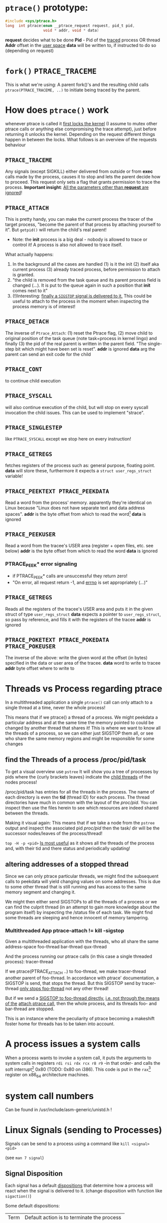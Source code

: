 # sources             http://tldp.org/LDP/LGNET/81/sandeep.html
#                     http://www.linuxjournal.com/article/6210
#                     http://www.hep.wisc.edu/~pinghc/Process_Memory.htm
#                     cffi manual
#                     https://software.intel.com/en-us/articles/introduction-to-x64-assembly
#                     https://en.wikipedia.org/wiki/X86_assembly_language#Syntax
#                     http://duartes.org/gustavo/blog/post/anatomy-of-a-program-in-memory/
#                     ptrace man page entry (Linux Programmer's manual) 
#                     http://ref.x86asm.net/coder64.html
#                     Intel's instruciton set manual, December 2017 ("Intel® 64 and IA-32 Architectures
#                     Software Developer’s Manual Volume 2 (2A, 2B, 2C & 2D): Instruction
#                     Set Reference, A-Z")



* =ptrace()= prototype:
  #+BEGIN_SRC c
    #include <sys/ptrace.h>
    long  int ptrace(enum __ptrace_request request, pid_t pid,
                     void * addr, void * data)
  #+END_SRC

  *request* decides what to be done
  *Pid* - Pid of the _traced_ process OR thread
  *Addr* offset in the _user space_
  *data* will be written to, if instructed to do so (depending on request)

* =fork()= =PTRACE_TRACEME=
  This is what we're using: A parent fork()'s and the resulting child calls
  =ptrace(PTRACE_TRACEME, ..)= to initiate being traced by the parent.

* How does =ptrace()= work
  whenever ptrace is called it _first locks the kernel_ (I assume to mutex other ptrace
  calls or anything else compromising the trace attempt), just before returning it unlocks
  the kernel. Depending on the request different things happen in between the locks. What
  follows is an overview of the requests behaviour

** =PTRACE_TRACEME=
   Any signals (except SIGKILL) either delivered from outside or from *exec* calls made by
   the process, causes it to stop and lets the parent decide how to proceed.
   This request only sets a flag that grants permission to trace the process.
   *Important insight*: _All the parameters other than *request* are ignored_!

** =PTRACE_ATTACH=
   This is pretty handy, you can make the current process the tracer of the target
   process, "become the parent of that process by attaching yourself to it". But =getpid()=
   will return the child's real parent!
   - Note: the *init* process is a big deal - nobody is allowed to trace or control it!  A
     process is also not allowed to trace itself.
   What actually happens:
   1. In the background all the cases are handled (1) is it the init (2) itself aka
      current process (3) already traced process, before permission to attach is granted.
   2. "the child is removed from the task queue and its parent process field is changed
      (...). It is put to the queue again in such a position that *init* comes next to it"
   3. (!)Interesting: _finally a =SIGSTOP= signal is delivered to it._ This could be useful
      to attach to the process in the moment when inspecting the process memory is of
      interest!

** =PTRACE_DETACH=
   The inverse of =Ptrace_Attach=: (1) reset the Ptrace flag, (2) move child to original
   position of the task queue (note task=process in kernel lingo) and finally (3) the pid
   of the real parent is written in the parent field. "The single-step bit which might
   have been set is reset".
   *addr* is ignored
   *data* arg the parent can send an exit code for the child
   
** =PTRACE_CONT=
   to continue child execution

** =PTRACE_SYSCALL=
   will also continue execution of the child, but will stop on every syscall invocation the
   child issues. This can be used to implement "strace".

** =PTRACE_SINGLESTEP=
   like =PTRACE_SYSCALL= except we stop here on every instruction!
   
** =PTRACE_GETREGS=
   fetches registers of the process such as: general purpose, floating point.
   *data* will store these, furthermore it expects a =struct user_regs_struct= variable!

** =PTRACE_PEEKTEXT PTRACE_PEEKDATA=
   Read a word from the process' memory.
   apparently they're identical on Linux because "Linux does not have separate text and
   data address spaces". 
   *addr* is the byte offset from which to read the word[fn:3]
   *data* is ignored

** =PTRACE_PEEKUSER=
   Read a word from the tracee's USER area (register + open files, etc. see below)
   *addr* is the byte offset from which to read the word
   *data* is ignored

*** PTRACE_PEEK* error signaling
   - if PTRACE_PEEK* calls are unsuccessful they return zero!
   - "On error, all request return -1, and _errno_ is set appropriately (...)"

   
** =PTRACE_GETREGS=
   Reads all the registers of the tracee's USER area and puts it in the given struct of
   type =user_regs_struct=
   *data* expects a pointer to =user_regs_struct=, so pass by reference, and fills it with
          the registers of the tracee
   *addr* is ignored

** =PTRACE_POKETEXT PTRACE_POKEDATA PTRACE_POKEUSER=
   The inverse of the above: write the given word at the offset (in bytes) specified in
   the data or user area of the tracee.
   *data* word to write to tracee
   *addr* byte offset where to write to
   
   

* Threads vs Process regarding ptrace
  In a multithreaded application a single =ptrace()= call can only attach to a single
  thread at a time, never the whole process!

  This means that if we ptrace() a thread of a process. We might peekdata a particular
  address and at the same time the memory pointed to could be changed by another thread
  that shares it! This is where we want to know all the threads of a process, so we can
  either just SIGSTOP them all, or see who share the same memory regions and might
  be responsible for some changes

** find the Threads of a process /proc/pid/task
   To get a visual overview use =pstree= It will show you a tree of processes by pids
   where the {curly brackets leaves} indicate the _child threads_ of the nodes process!

   /proc/pid/task has entries for all the threads in the process. The name of each
   directory is even the *tid* (thread ID) for each process.
   The thread directories have much in common with the layout of the /proc/pid/.
   You can inspect then use the files herein to see which resources are indeed shared
   between the threads.

   Making it visual again:
   This means that if we take a node from the =pstree= output and inspect the associated
   pid /proc/pid/ then the task/ dir will be the successor nodes/leaves of the
   process/thread!

   =top -H -p <pid>=
   _Is most useful_ as it shows all the threads of the process and, with their tid and
   there status and periodically updating!
   
   
** altering addresses of a stopped thread
   Since we can only ptrace particular threads, we might find the subsequent calls to
   peekdata will yield changing values on some addresses. This is due to some other thread
   that is still running and has access to the same memory segment and changing it.

   We might then either send SIGSTOPs to all the threads of a process or we can find the
   culprit thread (in an attempt to gain more knowledge about the program itself) by
   inspecting the /status file of each task. We might find some threads are sleeping
   and hence innocent of memory tampering.

*** Multithreaded App ptrace-attach != kill -sigstop

    Given a multithreaded application with the threads, who all share the same address-space
    foo-thread
    bar-thread
    qux-thread

    And the process running our ptrace calls (in this case a single threaded process):
    tracer-thread

    If we ptrace(PTRACE_ATTACH ..) to foo-thread, we make tracer-thread another parent of
    foo-thread. In accordance with ptrace' documentation, a SIGSTOP is send, that stops
    the thread. But this SIGSTOP send by tracer-thread _only stops foo-thread_ not any
    other thread!
    
    But if we send a _SIGSTOP to foo-thread directly_, _i.e. not through the means of the_
    _attach ptrace call_, then the whole process, and its threads foo- and bar-thread are
    stopped.

    This is an instance where the peculiarity of ptrace becoming a makeshift foster home
    for threads has to be taken into account.    
   
* A process issues a system calls
  When a process wants to invoke a system call, it puts the arguments to system calls in
  registers =rdi rsi rdx rcx r8 r9= -in that order- and calls the soft interrupt[fn:1] 0x80 (TODO:
  0x80 on i386). This code is put in the =rax=[fn:2] register on x86_64 architecture machines.
* system call numbers
  Can be found in /usr/include/asm-generic/unistd.h !




* Linux Signals (sending to Processes)
  Signals can be send to a process using a command like  =kill <signal> <pid>=

  (see =man 7 signal=)

** Signal Disposition
  Each signal has a default _dispositions_ that determine how a process will react when
  the signal is delivered to it. (change disposition with function like =sigaction()=)

  Some default dispositions:

  | Term | Default action is to terminate the process    |
  | Core | terminate process and dump core               |
  | stop | stop the process                              |
  | con  | continue process _if_ it is currently stopped |

  "Disposition is a per-process attribute (...) In a multithreaded application the
  disposition of the signal is the same for all threads in the process"" 

** Process and Threads
   A signal may be generated for a process as a whole or for a specific thread. For
   example SIGSEGV (invalid memory reference) is thread specific
  
* The Process

** Memory layout (Linux)

*** Kernel Space and User Mode Space
   The following is on x86, not sure if it still applies to x86_64
  
  First every process contains
  1. the _same_ kernel space
  2. its own user mode space

  Of the roughly 4GB addressable by 32-bit x86, the 1GB can be kernel space and 3GB user
  space.
  
  Via *page tables* each address is mapped to physical memory. Since each process has to
  share its virtual address space with the same fixed kernel space, whenever a user mode
  program tries to touch it a page fault is signalled for example.

  But this also means that "kernel code is always addressable, _ready to handle interrupts_
  _or system calls at any time_". So finally to understand the fixed kernel space:
  whenever a process switch happens, only the user space is what changes!

*** Memory Segment Layout
    The User Mode Space consists of the following distinct _memory segments_, _listed_
    _in address order from highest to lowest_ (btw "growing downwards" means new elements
    append to this space at the one end with the lower address)

    Finally these can be examined by looking at /proc/<pid>/maps!

    1. Stack (grows downwards)
       Contains the pageframes of functions, their environment and whenever you call
       nested functions the stack grows adding a new frame, and the stack is destroyed
       when the function returns
       
    2. Memory Mapping Segment (grows downwards)
       This is where the mapping of shared objects, loaded dynamic libraries and the
       contents of files when needed reside. This portion is filled by using the =mmap()=
       function. Also big object runtime object (by default about 128kb) get dumped
       here. For example if you do huge =malloc()= the area might be mapped here instead.

       Btw it is also possible to create an _anonymous memory mapping_ meaning the the
       area mapped doesn't correspond to any actual file, for example when using program
       data or perhaps creating new buffer in Emacs before saving it to an actual file.

       (sbcl note: when you load libc.so to create bindings to it with cffi, you can see
       that it has been indeed mapped into the memory segment by looking up /proc/<pidof
       sbcl>/maps because it occurs right under the [stack:] portion of addresses !!!)

    3. the Heap (grows upwards to the Memory Mapping segment!)
       This is where runtime object live! Whenever you create an object with the =new=
       operator or simply to a c =malloc()=. (So this is where we will focus our ptrace
       process manipulation efforts!)
       
       If the Heap runs out of space, it can be enlarged with =brk()= _system call_ (so
       the kernel must get involved at this point. Heaps are complex to implement having
       to deliver efficiency and speed and avoid fragmentation

    4. BSS segment
       stores the contents declared _uninitialised static global variables_ (static int
       x;). These might be useful!

       (BSS stands for "Basic Service Set" if you must know!)

    5. Data segment
       stores the _initialized_ i.e. with definition of declared _static global_
       _variables_ (meaning in the source code it already is initialized: static int =
       22;). This also means it is _not anonymous_ mapping to the values in the program's
       binary image!! This is also explains why you will find entices static variables
       in the executable binary file with a hex-editor.

    6. Text segment
       stores the executable with its machine code instructions and String literals.
       Hm, writes to this area cause segmentation faults to avoid pointer bugs.
       (This might mean that Lisps image based development is a Heap/mmap() Memory Mapping magic
       show.)

    "Data Segment",
    people sometimes refer to the Heap + BSS + Data Segment as the simple "data segment"

*** Memory Segment tools
    =nm <obj-file.o>=
    will list symbols from an object files and also to which memory segment they belong!
    

*** ASLR - Address Space Layout Randomization
    The above memory segments used to start at exactly the same virtual addresses.
    This made them vulnerable to exploits. So nowadays modern operation systems employ
    ASLR, adding a random offset to these address.

    From what I could gather ASLR is only applied at process initialisation, so far, and
    doesn't apply at run-time or at process switching. There was a paper on ASLR
    Re-Randomization, but a paper is for the future..
    
    It can be easily disabled see (below) but it might be not necessary if it only
    occurs once the process is created since we always will try to ptrace it once
    its created.

*** Getting the memory segment addresses (Linux)
    So apparently /proc is the user space interface to process information,
    and should be used to read out process information. Functions like
    find_task_by_vpid() and basically all not well documentation syscalls
    are as a rule of thumb _not_ for user space.

    So we will parse /proc/<pid>/maps directly! 
    
    
** contains
   - program counter
   - all the CPU's registers
   - process stack (containing temporary data) such as:
     - routine parameters
     - return addresses
     - saved variables

** User Area + Contents
   is a region of the process' memory that contains information about:
   - open files
   - current directory
   - signal action
   - "accounting information"

   
  

* Implementation Efficiency
** Finding a byte pattern in an array fast enough
   Is basically the problem we're trying to solve. `find-match-address-partial'[fn:4] tries
   to fix this problem.

** Problem Size
   
   The real world example involves an address range of 200 Million. Just `peekdata' over
   such a range, byte-wise, takes a long time

   Ideas (from easy to hard implementation):

   1. use (ptrace ...)directly as it is an order of magnitude faster than (peekdata ..)
      faster.
      Test done: using _(ptrace ) directly is roughly _6.3 times faster_
   2. Compare with raw C ptrace scans, if just peekdata is already an overhead than
      try to readout the whole process memory range to, disc/array with "pread" or
      something like that
   3. try multithreading it (bordeaux-thread). This would be the hardest to implement
      but it would be great to finally have a real reason to use it
      
** profiling results ENDS-WITH-BYTES? vs NEO-ENDS-WITH-BYTES?
   The crucial point is to finding out `ldb' existed and `integer-length'
   Also just ldb the whole bits in one go, and not byte-wise... which was also
   off-by-one wrong.

*** Profiling data, results

    This is from using TIME and slime-profile-package slime-profile-report

    Btw if you're done profiling use slime-UNprofile-all !
   
;; profiling data:
;; *from-addr* to *to-addr* is a range of 1-Million addresses. So only about 0.5% of
;; the real world problem size we will face with this system.
;; 5.3 Seconds is too long. (* 5.3 200)
;; (time (length (find-match-address-partial #xb7 *from-addr* *to-addr*)))
;;
;;*** with integer->bit-vector

;;   seconds  |     gc     |     consed    |   calls   |  sec/call  |  name  
;; ---------------------------------------------------------------
;;      3.444 |      0.119 | 1,502,503,360 | 2,000,002 |   0.000002 | INTEGER->BIT-VECTOR
;;      0.834 |      0.034 |   648,617,776 | 1,000,001 |   0.000001 | BIT-MASK-PADDING
;;      0.363 |      0.000 |    16,675,984 | 1,000,001 |   0.000000 | PTRACE
;;      0.320 |      0.004 |    33,613,056 | 1,000,001 |   0.000000 | ENDS-WITH-BYTES?
;;      0.213 |      0.000 |    14,320,080 | 1,000,001 |   0.000000 | PEEKDATA
;;      0.044 |      0.000 |             0 | 1,000,001 |   0.000000 | PTRACE-SUCCESSFUL?
;;      0.000 |      0.000 |           848 |         1 |   0.000000 | FIND-MATCH-ADDRESS-PARTIAL
;; ---------------------------------------------------------------
;;      5.218 |      0.157 | 2,215,731,104 | 7,000,008 |            | Total
;;
;; estimated total profiling overhead: 4.82 seconds
;; overhead estimation parameters:
;;   1.2e-8s/call, 6.88e-7s total profiling, 3.22e-7s internal profiling

;; *** using `NEO-ends-with-bytes?' !!!! [WINNER]
;;   seconds  |     gc     |    consed   |   calls   |  sec/call  |  name  
;; -------------------------------------------------------------
;;      0.318 |      0.003 |  16,285,168 | 1,000,001 |   0.000000 | PEEKDATA
;;      0.289 |      0.004 |  15,955,120 | 1,000,001 |   0.000000 | PTRACE
;;      0.247 |      0.014 | 144,133,200 | 1,000,001 |   0.000000 | BITS-IN-NUMBER
;;      0.117 |      0.000 |           0 | 1,000,001 |   0.000000 | BYTES-IN-NUMBER
;;      0.007 |      0.000 |           0 | 1,000,001 |   0.000000 | PTRACE-SUCCESSFUL?
;;      0.000 |      0.000 |      32,768 |         1 |   0.000000 | FIND-MATCH-ADDRESS-PARTIAL
;;      0.000 |      0.000 |  15,168,704 | 1,000,001 |   0.000000 | NEO-ENDS-WITH-BYTES?
;; -------------------------------------------------------------
;;      0.978 |      0.021 | 191,574,960 | 6,000,007 |            | Total
;;
;; estimated total profiling overhead: 4.13 seconds
;; overhead estimation parameters:
;;   1.2e-8s/call, 6.88e-7s total profiling, 3.22e-7s internal profiling
 

;;*** with lispforum-integer->bit-vector
;;  seconds  |     gc     |     consed    |   calls   |  sec/call  |  name  
;; ---------------------------------------------------------------
;;      2.077 |      0.100 | 1,047,853,824 | 1,000,001 |   0.000002 | LISPFORUM-INTEGER->BIT-VECTOR
;;      1.039 |      0.043 |   657,010,064 | 1,000,001 |   0.000001 | INTEGER->BIT-VECTOR
;;      1.021 |      0.025 |   655,109,376 | 1,000,001 |   0.000001 | BIT-MASK-PADDING
;;      0.270 |      0.000 |    16,348,576 | 1,000,001 |   0.000000 | PTRACE
;;      0.218 |      0.000 |    13,468,528 | 1,000,001 |   0.000000 | PEEKDATA
;;      0.201 |      0.000 |    29,877,824 | 1,000,001 |   0.000000 | ENDS-WITH-BYTES?
;;      0.041 |      0.000 |             0 | 1,000,001 |   0.000000 | PTRACE-SUCCESSFUL?
;;      0.000 |      0.000 |           240 |         1 |   0.000000 | FIND-MATCH-ADDRESS-PARTIAL
;; ---------------------------------------------------------------
;;      4.867 |      0.168 | 2,419,668,432 | 7,000,008 |            | Total


;;Evaluation took: just `ends-with-bytes?'
  ;; 4.836 seconds of real time
  ;; 4.846667 seconds of total run time (4.600000 user, 0.246667 system)
  ;; [ Run times consist of 0.107 seconds GC time, and 4.740 seconds non-GC time. ]
  ;; 100.23% CPU
  ;; 16,478,953,784 processor cycles
  ;; 2,247,740,896 bytes consed

;; Evaluation took:
;;   0.309 seconds of real time
;;   0.310000 seconds of total run time (0.080000 user, 0.230000 system)
;;   [ Run times consist of 0.003 seconds GC time, and 0.307 seconds non-GC time. ]
;;   100.32% CPU
;;   1,052,773,168 processor cycles
;;   31,844,240 bytes consed
  

;; FINAL COMPARISON

;; Evaluation took: `ends-with-bytes'
;;   8.732 seconds of real time
;;   8.743333 seconds of total run time (6.223333 user, 2.520000 system)
;;   [ Run times consist of 0.153 seconds GC time, and 8.591 seconds non-GC time. ]
;;   100.13% CPU
;;   29,758,796,854 processor cycles
;;   2,247,718,016 bytes consed
  
;; 17
;;   seconds  |     gc     |     consed    |   calls   |  sec/call  |  name  
;; ---------------------------------------------------------------
;;      3.737 |      0.092 | 1,533,066,304 | 2,000,002 |   0.000002 | INTEGER->BIT-VECTOR
;;      0.982 |      0.061 |   655,445,312 | 1,000,001 |   0.000001 | BIT-MASK-PADDING
;;      0.208 |      0.000 |    16,021,792 | 1,000,001 |   0.000000 | PTRACE
;;      0.148 |      0.000 |    27,750,256 | 1,000,001 |   0.000000 | ENDS-WITH-BYTES?
;;      0.000 |      0.000 |    15,434,352 |         1 |   0.000000 | FIND-MATCH-ADDRESS-PARTIAL
;; ---------------------------------------------------------------
;;      5.075 |      0.153 | 2,247,718,016 | 5,000,006 |            | Total

;; estimated total profiling overhead: 3.37 seconds
;; overhead estimation parameters:
;;   6.e-9s/call, 6.7400003e-7s total profiling, 3.3199998e-7s internal profiling

;; Evaluation took: `NEO-ends-with-bytes' ;; using spec function `integer-length' and `ldb'
;;   1.862 seconds of real time
;;   1.863332 seconds of total run time (0.773333 user, 1.089999 system)
;;   [ Run times consist of 0.007 seconds GC time, and 1.857 seconds non-GC time. ]
;;   100.05% CPU
;;   6,345,773,994 processor cycles
;;   31,785,104 bytes consed
  
;; 17
;;   seconds  |     gc     |   consed   |   calls   |  sec/call  |  name  
;; ------------------------------------------------------------
;;      0.291 |      0.000 | 16,452,384 |         1 |   0.290999 | FIND-MATCH-ADDRESS-PARTIAL
;;      0.235 |      0.007 | 15,332,720 | 1,000,001 |   0.000000 | PTRACE
;;      0.000 |      0.000 |          0 | 1,000,001 |   0.000000 | NEO-ENDS-WITH-BYTES?
;; ------------------------------------------------------------
;;      0.526 |      0.007 | 31,785,104 | 2,000,003 |            | Total

;; estimated total profiling overhead: 1.35 seconds
;; overhead estimation parameters:
;;   6.e-9s/call, 6.7400003e-7s total profiling, 3.3199998e-7s internal profiling

   


   
   
* Footnotes

[fn:1] a soft interrupt is to be contrasted by a hardware interrupt. Both are like a
function that takes highest priority and interrupts every other non-interrupt execution of
instruction. A hardware interrupt is issued by hardware, a soft interrupt is issued by the
program code.
Examples - hardware interrupt:
1. telling the CPU when I/O components are available - instead of a spin lock solution
2. watchdog circuits - tell the CPU if some hardware component is not working properly
   these are interrupts are highly critical. Interrupts have a priority hierarchy scheme so
   that these kind of interrupts can get handled before others.
Examples - software interrupt:
1. system calls!
2. Programming language Exception system is handled through software interrupts! Such as
   division-by-zero

[fn:2] on i386 this is the =eax= register - a 32bit register

[fn:3] the size of a word is architecture and OS dependent: on x86_64 Linux it is 64bit,
       on 32Bit Linux OS, the word size is 32 bits
  
[fn:4] name might be subject to change, this function takes a value like #xabcd and
searches for it over an address range that is used as index to memory with `peekdata'


* gcc

** =gcc -g=
   "with this option the compiler and linker will generate and retain symbol information
   in the executable itself"
   For example loading the executable with =gdb= allows to associate the source-code files
   with the produces assembly. =(gdb) info line 12= for example, will show at what address
   in the process memory those are mapped to.
   Though since we can read out the instruction pointer we can pass that address to gdb
   and get the assembly pointed at !
   For example:
   =(gdb) disassemble 0x400500= 
   
* Disable Address Space Layout Randomization (ASLR)
  On Linux:
  =echo 0 > /proc/sys/kernel/randomize_va_space=

  Now if you have a C program with a malloc()'d pointer try to print its address.
  By default, meaning with enabled ASLR, the address pointed to will be different
  on each execution of the program.
  But if you disable ASLR, like done above, you will see the the address will always
  be the same!!

  Now if you run the address lookup in an endless loop, you will see that regardless
  of ASLR the address will stay the same during runtime, meaning that ASLR is only
  applied once, on process creation!


* functions and header files
  To find the header file for a function use the cmd line =man=

  For example, in what header file is sbrk(), try

  #+BEGIN_SRC shell
      man 2 sbrk
  #+END_SRC

  In the *SYNOPSIS* section, one of the first lines, it will show
  #include <unistd.h>. Great!
  
  If you look at =man man= you will find that the second number argument can be
  used to look up different section of the manual. For example "3" refers to Library calls.

  So for =abs(num)=, man 2 abs won't find anything, since =abs()= is not a system call
  but =man 3 abs= will be more successful. This is especially useful to know when a name
  can refer to two different manual entries such as =man 1 kill= and =man 2 kill=

  | man <num> | manual section                                            |
  |         1 | Executable programs or shell commands                     |
  |         2 | syscalls                                                  |
  |         3 | library calls                                             |
  | non given | will look in all section in the order 1 8 3 0 2 5 4 9 6 7 |

  Finally when you call =man ptrace= for example the header will read: =PTRACE(2)=. The 2
  refers to the manual section 2, as ptrace is indeed a syscall!
  
* /proc/pid/maps memory layout
  "A file containing the currently mapped memory regions and their access permissions"
  from =man proc=.  shows the virtual address space of a process and its protection
  (read,write,executable).  See the function in util.c called =find_readable_memory= to
  find the regions corresponding with 'r' as in 'r'eadable For example the first row of
  /proc/pid/maps:

| start-end of virtual | permission            |   offset |    dev |   inode | pathname     |
| address              | last one is p=private |          |        |         |              |
|                      | or  s=shared          |          |        |         |              |
| 00400000-00401000    | r-xp                  | 00000000 | 103:03 | 8529909 | /path/to/exe |
|                      |                       |          |        |         |              |

permission, can be changed using the =mprotect= syscall
When a process violates its memory access then a SIGSEGV (segmentation fault) is issued by
the kernel.
TODO: not sure if permission hinders PTRACE_POKE* in any sense, as it didn't hinder it on
'w' lacking regions.. might be because I was using a sudo (root privilege sudo command)
tracer process to do so..?

dev, pathname and inode,
help us find the file on the disc that this process was fed data from (I think this is the
executable)

offset,
is the offset into the file we wrote into memory and mapped with virtual addresses

pathname,
this one is useful for example "[stack]" might be the area containing the dynamic object,
so if you want to =ptrace()= a particular runtime object, this is where we
might find them

** pathname and hex-address in memory:
you can peek_data the instructions and the search them in the executable, they're usually
in order. But very important when you search the address you have to consider if you're
machine uses big- or little-endian. I think most machines use little-endian. Because now
a peekdata might return: 200b5b058901c083
but the address is laid out in memory differently
PEEKDATA:  200b 5b05 8901 c083 
in memory: 83c0 0189 055b 0b20

in the hex-editor a word is in fact a halfword it seems, just look at the last entry in the
PEEKDATA row is c083 and in memory it is the leading chunk, we start with the least
significant portion of a datum (little endian). Because we have broken down the datum in
in 4x4hex value. We get 4 halfword because 0xffff can represent up to 16⁴ or 2¹⁶ aka 16
bit (halfword).

The definition of a "word" is not very rigid, but in the literature I use, a word is 32bit,
double word 64bit and consequently a halfword is 16bit. Alas in ptrace()'s man page the
"word" is used and annotated as being architecture dependent.

* gdb
** useful commands

   | print <var>  | print value of var                                      |
   | print &<var> | print address of var! useful for verifying with peekdata |
   |              |                                                         |

* assembly

** syntax
   x86 assembly has two main syntax branches:
   1. /Intel syntax/ - prevalent in the Windows world and
   2. /AT&T syntax/ - prevalent in the Linux world, hence the one =gdb= uses

   |                 | AT&T                                  | Intel                      | comment |
   | Sigils          | $<immediate value>, %register         | automatic recognition      |         |
   |                 |                                       |                            |         |
   | parameter order | mov <src>, <destination>              | mov <destination>, <src>   | *sigh*  |
   |                 |                                       |                            |         |
   | parameter size  | mnemonic suffixes e.g. addl           | register used imply size!  |         |
   |                 |                                       | rax,eax,ax,al are q,l,w,b  |         |
   |                 |                                       |                            |         |
   | addresses       | disp(base,index,scale)                | all arithmetic expressions |         |
   |                 |                                       | are written in [brackets]  |         |
   |                 | movl mem_location(%ebx, %ecx,4), %eax | mov eax, [ebx + ecx*4 +    |         |
   |                 |                                       | mem_location]              |         |

  
** display the assembly of any executable
   Even prints the machine code assembly mapping!

   =objdump -d <program>=

   

* x64 Assembly - general notes
  
  | byte             | 8bit     |
  | word             | 16 bit   |
  | double word      | 32 bit   |
  | quadword (qword) | 64 bits  |
  | double quadword  | 128 bits |


** Registers
  We have the general purpose registers, that we know from user-regs-struct
  
  First 8 general purpose Registers: RAX, RBX, RCX ... RSP

  | RAX | access full 64bits                                |
  | EAX | access first 32bits                               |
  | AX  | first 16 bits                                     |
  | AL  | of the AX access the lower byte (aka first 8 bits |
  | AH  | the higher, 2nd, byte of AX                       |

  you can see this in action when you disassemble 0x400500 the bin/spam binary
  by replacing the x type accordingly

  | int x             | add $0x1 %eax |                                 |
  | long long x       | add $0x1 %rax |                                 |
  | short x or char x | add $0x1 %eax | hmm the compiler doesn't care !  |


  The new registers can be accessed in a similar manner R8 through R15

  | R8  | quadword (64bits)    |                                                 |
  | R8D | lower dword (32bits) |                                                 |
  | R8H | higher dword         |                                                 |
  | R8W | lowest word          |                                                 |
  | R8B | lowest byte          | this is "MASM" (Microsoft) style, "Intel style" |
  |     |                      | is R8L, note there is no R8H                    |


  RIP,
  points at the _next instruction_ this might be important to remember when
  you want immediate changes while single-stepping!
  
  RSP,
  points to last item pushed onto stack, _which grows toward lower addresses_
  Used to store return values of function in high-level languages (C etc.)

  RFLAGS, (formed from x86 32bit register EFLAGS, so EFLAGS value can't be used
  directly..?),
  contains stores flags used for results of operations and for controller the CPU.
  Some of the most useful flags include information on:
  1. operation generated a carry or borrow
  2. last byte was even number of 1's
  3. result was zero
  4. most significant bit of result is 1
  5. Overflow on signed operation

  FPU - floating point unit,
  contains the eight registers FPR0-FPR7, status and control register.
  The FPR0 to FPR7 registers share space with the 64-bit MMX registers.
  

  SIMD Architecture,
  instruction execute a single command on up to 8 pieces of data. Which might be
  troublesome when finding the instruction, or data, we wish to change.

  Also some "extensions" such as SSE2 SSE3 etc. _include operations for_pre-fetching_
  _memory_ (for performance reasons) might proof tricky. How can they be recognised?
  Is this immediately appellant in the instruction name?


  a short overview of _some command sets_ and _which registers_ they operate on
  This is helpful, knowing that the general purpose registers are never used for
  this.

  | Technology      | Register size/type | items in parallel |
  | MMX             | 64 MMX             | 8, 4, 2, 1        |
  | SSE2/SSE3/SSSE3 | 64 MMX             | 8, 4, 2, 1        |
  These are not all, nor fixed. For example just "SSE" may operate on 64 MMX and 128 XXM!

** Instructions

   Addressing
   Modes The usual: immediate (literal numbers),direct (content of registers),
   indirect(use addresses of registers).

   Some Opcodes:
   | Opcode | Meaning          |
   | CMOV   | conditional move |
   | JE     | jump equal       |
   | JC     | jump carry       |
   | LOOP   | loop with ECX    |
   | NOP    | No operation     |

   LOOPing,
   instruction is used by decrementing RCX, ECX or CX depending on range
   JNE if the result is 0. (testing this with a very simple for-loop _did not_
   _use *CX_!)

   floating point opcodes,
   usually start with F

** operating system

   Although 64bit system allow addressing 64 bytes, no current CPUs can implement
   accessing all 16 exabytes 18.446.744.073.709.551.616, how weak is that!

   The AMD architecture only _uses the lower 48bits_ of an address, while the
   bits 48 through 63 must be a copy of bit 47 or the CPU raises an interrupt.

   Thus the _address range_ is in effect _0 to 00007fff'ffffffff_

   (!) which explains why the stack pointer of user-regs-struct is close to that
   limit (remember the stack pointer grows downwards!):
   7fff9338e0e0    rsp of this Emacs session of the time of writing
   7fffffffffff    highest address


   
** Some disassembly example
  =(gdb) disas /r main= Shows not only the mnemonics but also the associated process data!!
  returns the disassembly of the main function. The striking observation is the way it
  is formatted regarding the spacing of addresses. It is important to note that different
  instruction make up a smaller or bigger instruction size!! (You can tell by the <+xyz>
  column and the process data after

  Example from (dspm)
   0x00000000004004ed <+0>:	55	push   %rbp
   0x00000000004004ee <+1>:	48 89 e5	mov    %rsp,%rbp
   0x00000000004004f1 <+4>:	89 7d fc	mov    %edi,-0x4(%rbp)
   0x00000000004004f4 <+7>:	48 89 75 f0	mov    %rsi,-0x10(%rbp)
   0x00000000004004f8 <+11>:	eb 0f	jmp    0x400509 <main+28>
   0x00000000004004fa <+13>:	8b 05 64 0b 20 00	mov    0x200b64(%rip),%eax        # 0x601064 <x>
   0x0000000000400500 <+19>:	83 e8 01	sub    $0x1,%eax
   0x0000000000400503 <+22>:	89 05 5b 0b 20 00	mov    %eax,0x200b5b(%rip)        # 0x601064 <x>
   0x0000000000400509 <+28>:	8b 05 4d 0b 20 00	mov    0x200b4d(%rip),%eax        # 0x60105c <flag>
   0x000000000040050f <+34>:	3d cd ab 00 00	cmp    $0xabcd,%eax
   0x0000000000400514 <+39>:	74 e4	je     0x4004fa <main+13>
   0x0000000000400516 <+41>:	8b 05 48 0b 20 00	mov    0x200b48(%rip),%eax        # 0x601064 <x>
   0x000000000040051c <+47>:	5d	pop    %rbp
   0x000000000040051d <+48>:	c3	retq   

   The instruction size is thus variable, from a minium of 1 byte upto 15 byte according
   to Intel's Instruction set Reference.
   

   As you might notice the first 3 MOV instruction don't seem to have the same
   opcode. Well first of all there ARE different opcode for MOV instructions (see
   "Instruction Set Reference"), but in this case the "89" is the opcode for MOV and in
   the <+1> and <+7> line the leading 48 is in fact a _"rex prefix"_ for 64 bit operands and
   registers (%rbp and %rsp are GPRs), that means the the MOV in the <+4> line is a 32bit
   MOV!

   _The rex prefix is a prefix for the opcode byte_ and indicates that 64 bit operands
   or GPRs or FPRs registers will be used.

** disassembly process hacking
   Consider the output:
   
   0x0000000000400558 <+43>:	74 e4	je     0x40053e <main+17>
   0x000000000040055a <+45>:	8b 05 fc 0a 20 00	mov    0x200afc(%rip),%eax  # 0x60105c <flag>
   0x0000000000400560 <+51>:	89 c6	mov    %eax,%esi

   If we want to change the value of the variable flag, gdb's disas output helpfully puts
   it there in clear text. Referring to it is a bit tricky. It is moved to EAX in line
   <+45>. It is referred to with the disp(base,index,scale) address notation. Since it is
   just disp(base) though it is simply:

   0x200afc+%rip = &flag

   But, then, what value is %rip? The obvious answer is wrong, it is not 0x40055a like the
   address of the current instruction beginning. But rather _rip points to the next_
   _instruction_ So whenever you read assembly, that wants to use the content of %rip,
   you need to remember that it refers to the next instruction, after the one it is
   referred to.

   This changes `flag' for every subsequent instruction! As we change it directly
   in its memory location!
   
** disassembly doing it all again, a few months after hiatus..
  if (peekdata #x400500) is 200B5B058901C083 and the next instruction is #x400503, then
  the instruction is only #x400500 + 3 bytes long!  One byte can be represented by two hex
  numbers so of the 200B5B058901C083, only 6 places count, and given endian representation,
  we have to read instruction in backwards "380C109850B5B002"? No, not quite!  the tricky
  thing to know, is that little endian pertains _byte_ order so if 1024 is represented as
  #x400 then in memory it will be laid out as 0 0 0 4 The first two zeros are the first
  byte 4 and 0 is the 2nd byte. We start with the least significant of the #400 namely
  "00" and the then we move to the next byte "04"
  
  So lets go back to our example
  200B5B058901C083 represented as bytes
  20 0B 5B 05 89 01 C0 83
  first we can make a surefire cut though! Because #x400503 is the next instruction
  and it is only 6 hex numbers apart, calling peekdata should return some overlapping
  data!
  (peekdata #x400503) ==> 58B00200B5B0589
  
  lets compare the two
        200B5B058901C083
   58B00200B5B0589     <- overlap!

  Oh! they overlap in a different way I imagined they would..
  Now even more surprising is:
  (peekdata #x400500) ==>       200B5B058901C083
  (peekdata #x400501) ==>       200B5B058901C0
  (peekdata #x400502) ==>  -74FFDFF4A4FA76FF    ;; what the..?
  (peekdata #x400503) ==>  58B00200B5B0589
  
  let's keep that (peekdata #x400502) output in mind. It might be an issue of
  representing a number as twos-complement. It should be avoidable by only issuing
  peekdata at portions the instruction pointer rip will point to!

  UPDATE: Whenever the leading byte's most significant bit is '1' the number gets
  interpreted as a negative number because of the two's complement representation.  This
  can be avoided by requesting the literal bit representation.
  
  Moving along, only 6 bytes make up the instruction. But which 6?
  It should be obvious now that those must be the bytes that went missing
  with increasing hex-number calls so:
  01 C0 83
  And because we use :little-endian, it is in fact
  83 C0 01
  Now which instruction is this??
  Using (gdb) bin/spam
  and   (gdb) disas /r main
  we get:
  83 C0 01  add $01, %eax
  
  Feeding the above into another disassembler online reveals that
  C0 = EAX
  and 01 = $01
  The differing order of arguments in the gdb and the one-to-one order from the online
  disassembler is due to the syntax style of assembly used. See the "intel syntax" and
  "at&t syntax" in a table above, with all the other significant differences.

** disassembly API for lisp
  <k-stz> hey asm newb here, trying to find an api/library that will let me
          disassemble machine code. (x86_64 littleendian). so that foo(83 c0 01)
	  => add $01 %eax
  <anon0> RTFM, its only 
  <anon1> k-stz: https://github.com/jonwil/unlinker/tree/master/udis86  [00:41]
  <k-stz> anon1: thank you looks good  [00:42]
  <k-stz> Furthermore I'm attempting to read out the machine code out of a live
	  process, using the instruction pointer. I wonder if i might run into
	  some pitfalls where the same bytes will translate to something
	  different depending on say context..?   [00:46]
  <anon2> k-stz: the only context you need is the operating mode (16/32/64
	   bits)  [00:48]
  <anon2> and you need to start from the instruction pointer of course	   
  <k-stz> anon: thanks

  *TODO: look into intel operating mode (16/32/64)*
  
** udis86
   https://github.com/jonwil/unlinker/tree/master/udis86
   I read that the format needs to be XML somewhere.. so its looking bad already
** operating mode (assembly)
   What is the operating mode and how can it affect how machine code will be
   interpreted by the CPU? Finally how to tell in which operating mode a process
   is, and do I have to perhaps change it?

** Machine Code Disassembly by hand
   Given the spam.c, which generates an endless loop, peekdata of a particular
   instructions from the instruction pointer is:

   =8be4740000abcd3d=

   From what I gather instructions are of the form: opcode 1.Operand 2.operande ...

   Reading the above word, byte-wise, from right to left (ascending addresses), the
   opcode byte is =3d=.

   Now we can look it up, by using a resource such as:
   http://ref.x86asm.net/coder64.html#x3D

   Which tells us its a CMP (compare) instructions. Whose first opearand is rAX and
   the 2nd operand is "imm16/32". Which means a comparison with an immediate value.

   Looking at the text-data of the small loop we get:

   #x55F6B5BF765B   0 L=6     002009f3058b   MOV   r16/32/64   r/m16/32/64 
   #x55F6B5BF7661 + 6 L=3           01c083   ADD   r/m16/32/64 imm8         (RAX=0xc5dec3ba -> 0xc5dec3bb)
   #x55F6B5BF7664 + 3 L=6     002009ea0589   MOV   r/m16/32/64 r/m16/32/64                      
   #x55F6B5BF766A + 6 L=6     002009dc058b   MOV   r16/32/64   r/m16/32/64
   #x55F6B5BF7670 + 6 L=5       0000abcd3d   CMP   rAX         imm16/32      
   #x55F6B5BF7675 + 5 L=2   2009cf058be474   JZ/JE re18             

   With the help of (gdb) disassembly, we get the assembly instructions. Very useful: you
   can change the assembly style to intel with =(gdb) set disassembly-favor intel= !

   Address                  OpC Mne    Operands
   0x000000000000065b <+17>: 8b	mov    eax,DWORD PTR [rip+0x2009f3]  # 0x201054 <x>    002009f3058b
   0x0000000000000661 <+23>: 83	add    eax,0x1                                           01c083
   0x0000000000000664 <+26>: 89	mov    DWORD PTR [rip+0x2009ea],eax  # 0x201054 <x>    002009ea0589
   0x000000000000066a <+32>: 8b	mov    eax,DWORD PTR [rip+0x2009dc]  # 0x20104c <flag> 002009dc058b
   0x0000000000000670 <+38>: 3d	cmp    eax,0xabcd				         0000abcd3d
   0x0000000000000675 <+43>: 74	je     0x65b <main+17>				     2009cf058be474


*** Instruction Format

**** ModR/M Byte
     is the "operand-identifier" byte It can determine what register, or if a memory
     address is used, in the byte from left to right the consequtive bits form the three
     values:

     Mod:        Bits 7 to 6
     Reg/Opcode: Bits 5 to 3
     R/M:        Bits 2 to 0

     
     
***   Geek64/Coder64 Codes - looking closer at some instructions:
   In the 'geek' table Instruction (http://ref.x86asm.net/geek64.html#x3D) like '3D' has
   an operand code which is understood as follows: 
   'Ivds' I=Immediate, v= ord or double word (imm16/32), ds=doubeword sign-extended

**** opcode 89: MOV memory/register, register  (move data from register to memory/register)
     1. Operand: "r/m16/32/64", geek64: *Evqp* (bold face means operand gets modified by
        instruction.

	'vqp'or '16/32/64' means word or dw depending on operand-size attribute, or qw
        promoted by "REX.W" in 64 bit mode.

	*E* or 'r/m' means that the ModR/M byte follows the opcode, and specifies if the
        operand is a register or memory address.

	If it is a memory address, then it is calculated from a segment register and any
        of the following: base register, index register, scalling factor, or a displacment

     2. Operand:  geek64 *Gvqp*
	The r/m field of a ModR/M byte selects a general register for exaple #b000=Ax

	
     
**** opcode 74: JE with operand type 'Jbs'
   'J' means the instruction contains a relative offset _to be added to rip_!
   'bs' byte sign extended, to the size of the destination operand. In this case
   the destination operand is probably an address so 64 bit. Such that
   the operand 'e4' translates to: 0xffffffffffffffe4
   The many 0xff...s because 0xe4 has a leading 1 ==> #b11100100, and gets
   sign extended.

     
*** RIP relative addressing
   
   *As we can see 'x' and 'flag' are addressed relative to RIP!*

   If we have an instruction like:

   8b 05 00200b20   mov eax,DWORD PTR [rip+0x200b20]

   The important thing here is _which value_ is used?
   Answer, the one of the _next instruction_, that is the address of
   the first byte after the instruction 8b 05 00200b20 <-- after the '00200b20'.

   As we step through the code we can peek the next instruction with RIP,
   but to calculate the RIP relative adress we then need to use
   (+ (rip-address) (instruction-size-rip-points-to)) = relative rip address
   used during said instruction execution!
   
* Instruction Set Reference
  This is quite helpful
  http://www.intel.com/content/dam/www/public/us/en/documents/manuals/64-ia-32-architectures-software-developer-instruction-set-reference-manual-325383.pdf

* CFFI
  "Bindings [to C] are written in Lisp. They can be created at-will by Lisp programs. Lisp
  programmers can write new bindings and add them to the image (...)
  The only foreign library to load is the one being wrapped- the one with pure C interface; no
  C or other no-Lisp compilation is required."

  Because CFFI can only deal with .so files, a summary follows:

** C - .a and .so files
  shortly put .a are static linked libraries and .so dynamic linked libraries

  .a statically linked:
  This means when a program is linked against it, and the library changed, the program
  needs to be compiled again for it to use the new library. Because the _linking only_
  _takes place once, statically, during compilation_
  If the .a static library changes the program needs to be compiled again, against it for
  the changes to be available to the program

  .so dynamically linked:
  only .so libraries can by dynamically linked when compiling a program. That means
  that once the compilation is complete and the .so library changes in the future,
  the changes will be immediately available to the program because the linking
  is dynamically taking place _at runtime of the application_

** .a .so how does it matter to CFFI?
   Because only shared object files "*.so" can by dynamically loaded into the
   Lisp image for binding creation

** creating .so libraries
   Only differs from regular compilation in the command line switches
   
   =gcc -shared -fPIC -g test.c -o bin/libtest.so=
   
   where =-shared -fPIC= suffices

   I.e. a shared libraries (and also .a files) can be created from any source files

** Creating C bindings from any .so file!!
   All we need is an .so file, and here is how it works:

   1. First we _describe how to load a shared library_ into the Lisp image with
      =define-foreign-library=
      
#+BEGIN_SRC common-lisp
  (define-foreign-library libc-definition-name
    ;; where to fetch the .so files on :unix systems:
    (:unix (:or ;"libc-2.19"
	    "libc.so"
	    "/lib/x86_64-linux-gnu/libc-2.19"))
      ;; default search location - if all fails
      (t (:default "/lib/x86_64-linux-gnu/libc-2.19"
	     "/usr/lib/libc.so")))

#+END_SRC
   2. Then we _actually load the described library_ into the Lisp image

#+BEGIN_SRC common-lisp
  (use-foreign-library libc-definition-name)
#+END_SRC      

   3. And now we can _create the bindings to the functions we care about_

#+BEGIN_SRC common-lisp
  (defcfun ("abs" absoluto) :int (flags :int))
  ;; "abs" is the name of the clib function where `absoluto' refers to the name we can
  ;; invoke it with in the lisp code (as `abs' is already a function in Common Lisp!)
  ;; :int = return-value
#+END_SRC

** How can we create bindings for a function when all we did is load the binary shared object?
   The binary *.so file indeed contains all the metadata necessary to refer to the
   functions name to the machine code therein!

   The command line tool =nm= lets us see the symbols of an object file, the output of,
   for example, =nm libtest.so= returns among others:
   #+BEGIN_SRC shell
                         w _Jv_RegisterClasses
         00000000000006e5 T main
                          U printf@@GLIBC_2.2.5
         0000000000000630 t register_tm_clones
         0000000000000711 T returnsTwo

   #+END_SRC

   There might be some useful info in there pertaining address offset of particular
   functions. (And where to find functions of interest in the process' memory via ptrace!)
 
   For example "T" in the 2nd column means that the particular symbol is in the text/code section

** Pointer and Memory allocation

*** Allocating Memory "Lisp dynamically" and "C dynamically"
   =with-foreign-object= is sometimes called dynamic allocation in Lisp,
   because the object created (allocated) therein only has dynamic extent. Dynamic extent
   in Lisp means that the object lives only in the extend of the (with-foreign-object
   <body>) body. Much like the =let= bindings of special variables

   =foreign-alloc= on the other hand is _what C calls "dynamic" allocation_. The object
   get allocated to the heap and stay there unless freed by =foreign-free= !!
   In C these kind of objects are created with =malloc()= and friends.

*** Accessing Foreign Memory
    We should always keep in mind that C imposes the semantic on all data that it is
    really just all arrays. Pointers are represented as arrays as well.

    In Lisp we will dereference pointers with =mem-aref= and =mem-ref= !! Just like
    =AREF= those are SETFable places!!

    "To decide which one to use, consider whether you would use the array index operator
    [n] or the pointer dereference * in C; use mem-aref for array indexing and mem-ref
    for pointer dereferencing."

*** pass by reference
    C code:
    #+BEGIN_SRC C
      int x = 77;
      printf("%d\n", x); // => 77
      passByReference(&x); // sets x = 2
      printf("%d\n", x); // => 2
    #+END_SRC

    Common Lisp translation (but with just Lisp's dynamic allocation):
    #+BEGIN_SRC common-lisp
      (with-foreign-pointer (x-ptr 4)	    ;; 4 = size of int
        (setf (mem-ref x-ptr :int) 77)	    ;; x = 77
        (print (mem-ref x-ptr :int))
        (passbyreference x-ptr)
        (print (mem-ref x-ptr :int)))
    #+END_SRC

** temporary root privilege for ptrace
   Now because ptrace() is a system call it requires root privilege. To successfully call
   it in lisp requires for lisp to be run as root. There is no other way, _you need to_
   _start the lisp program with root privilege._
   For securities sake you can _use another system call_ to _turn off root privilege at_
   _runtime_ and turn it back on again. *This only works when the process was started as
   root to begin with!!

   The system call to toggle root privilege is, =seteuid()=

   #+BEGIN_SRC common-lisp
     ;; This only works if you run the lisp program as root to begin with!
     ;; turn on root privilege
     (sb-posix:seteuid 0)
     ;; do your thang
     (ptrace-or-another-root-privileged-call)
     ;; become root again
     (sb-posix:seteuid 1000)
   #+END_SRC

   




* Little Endian
  Way of laying out a datum that needs more than one byte to be represented.
  Consider the C integer 33, which needs 32 bits or 4 bytes to be represented

  Big Endian example:
  
  0000 0000 0010 0001     
  1st  2nd  3rd  4th  byte (in ascending _address_ order, from left to right)

  In what order can we write these 4 bytes in memory? Well there are two schemes
  the _above is big-endian_ because the most significant byte (big) is the first
  and the least significant the last.

  With little endian we put the least significant byte first, so the above
  integer would be represented like so

  0001 0010 0000 0000
  1st  2nd  3rd  4th byte

  each byte has an own address and here 0001 has the first(smaller) address than
  0010.

** Big Endian or Little Endian: What does it matter to this project?
   (peekdata hex-value) => 0x200B17058901C083
   in what way is the above laid out in memory, out of the following:

   (1) 200B 1705 8901 C083
   (2) 20 0b 17 05 89 01 c0 83
   (3) 83 c0 01 89 05 17 0b 20

   If you chose 3 and thought that 1 is just silly than you're goddamn right.
   Remember that two hex make a byte #xff => 255 => #b11111111

   _the following has been only tested for bin/spam_
   You can actually find the instructions of bin/spam that you fetched with
   (peekdata...) if you look at bin/spam with a hex-editor. If the
   peeked address is #400500 then you will find the byte order in question
   at byte 500 and the following!

   From experience so far the code block is usually the first entry in /proc/pid/maps

* Cheat Engine
  cl-ptrace can be used to hack games just like a cheat engine. There are some methods
  that can be used. In the following I will list what works, or what I want to try next.

** Sieve Addresses method
   Just like scanning a savefile for the "player money" value, we can simply
   scan the memory of the process by doing (find-value-address <current-money>)
   we can filter all addresses that might store the money value.
   Then we can resume the game, get some money, or lose it, and search again
   but this time over the sieved out values.

   Now if those values match we have a strong inkling that those addresses might store
   our money value and we can either do more tests, narrowing down the addresses or
   go ahead and try to inject the money we want with (pokedata ..) and see if it
   changes ingame.
   
*** Problems with address sieving: huge Address range
    1. The Address-space of modern Computer is huge (expt 2 64), simply looping over such,
       huge space, without executing any execution, takes unfeasible amount of time.
       (multiple years)
       
*** Solution: Narrow down Address range
    We can narrow down the address range because if we take memory segments into
    consideration. For example most runtime data is allocated on the heap, who's memory
    range can be read out from the /proc/<pid>/maps file. (some, because mmap will
    write bigger allocation, by default, to the memory mapping segment)
    This already reduced the problem size by plenty orders of magnitude.

*** Problem data representation
    Searching for a player health value like "300 Hp" we need to consider that
    if the machine uses :little-endian, then the bytes will be laid out in
    reverse order: 300 = #x12c, hence memory: 0c 12

    That's the smaller issue, the bigger is that the value might be represented implicitly
    through other variables. Like instead of the programmer writing
    int health = 300; The code might be, String health = "300"; and on calling the string
    is parsed and added to. This might look strange, but it is a actual method used by
    programmers to hack-proof there code!

    Now we also might consider the implementation of the game itself, where the player,
    and his stats are static variables, that are only declared on execution. Then
    The values would reside in the BSS-Segment, which can't just be readout from
    /proc/<pid>/maps file directly. We have to guess which memory range it might contain.
    Also it could be in the data segment, if the Hero starts out with =static int health =
    10;= health.

*** Solution: keep book of an entire address region between states
    This is a bit involved, we will save the entire address region values. Then
    continue the game and without triggering a money change. Then stop the game
    again and filter out all addresses that have changed. We can repeat this,
    and eventually introduce some money changes. We could then check if the
    the address values now changed by the proper magnitude: If the player loses
    10 health points, we might scan if the absolute of the (- old-value new-value)
    is 10.
    This might still fail, as programmers might store the value as an binary
    inverse and together with a factor.
    The solution might then just be to either keep on trail and error (perhaps
    with ASLR enabled etc)
    The idea is if we find a needle in the haystack, neighbour values might
    be part of the data structure representing the player stats, money, items
    etc.

*** Solution: singlestep, instruction referring to address
    Finally, I haven't tried if this is feasible. We could singlestep through a portion
    of the program where a certain change takes place to a value we care about.
    For example the player is 2 pixels apart from falling on spikes. We now know
    that somewhere along the way there is going to be an instruction that reads
    out the health value from the process memory and puts it in a register. To
    perform the arithmetic. We can then use the memory-address used to find the
    address in question!
    This would require to get at the disassembly easily, either by disassembling
    on the fly, or using the instruction pointer to find the functions referred to
    in the executable binary! Perhaps some =nm ..= function value is being referred
    to
    
*** Advanced: Anti-Hacking method deployed
    Some programs might try to guard against code injection by various methods, of which
    some may be too involved for the cracker/hacker to bother trying to bypass it.

    For example, the program might checksum its core, or parts of it, with a separate
    thread, every now and then, and guard against code injection this way (for example
    crashing the program on a registered failed checksum).

    The Hacker might find the checksum routine and feed it some bogus values to
    satisfy it, or perhaps directly crop out the checksum routine itself. To guard against
    that the checksum system might then fetch its values from some cloud server, that
    raises the effort to hack the program.
    
* mmap()
** Overview
  =mmap()= allows to map a file (or anything represented by file descriptor) to process
  memory. Now you can access the contents of the file using pointer arithmetic, without
  the open(), close() shenanigans. Even cooler: it is even possible to make it so that
  writing to this memory region changes the mapped file!

** how to use

***   signature:
  #+BEGIN_SRC C
    #include <sys/mman.h>
       
    void *mmap(void *addr, size_t len, int prot,
                int flags, int fildes, off_t off);

  #+END_SRC

***   Parameters:
       
| *Parameter* | *Description*                                     | SBCL                                 |
| *addr*      | Address where to map the file into. If '_0_' is   | address 0 is                         |
|             | provided, then the _OS_ _decides_ it for you.     | =NIL= or                             |
|             | But you can't choose it entirely freely either:   | =(make-pointer 0)=                   |
|             | it needs to be a multiple of the                  | UPDATE: =osicat-posix:MMAP= doesn't   |
|             | *virtual memory page size*                        | accept =NIL= use a null ptr instead  |
|             |                                                   |                                      |
|             |                                                   |                                      |
| *len*       | length of the file. Again if the _length modulo_  | use =(FILE-LENGTH stream)=           |
|             | _virtual-memory-page-size_ then it gets rounded   | where =stream= is from               |
|             | up filling the extra bytes with 0s.               | =(WITH-OPEN-FILE (stream <path>..))= |
|             |                                                   |                                      |
| *prot*      | this is the 'rwxp' part of /proc/<pid>/maps.      | =sb-posix:PROT-READ= and             |
|             | Enums: PROT_READ, .._WRITE,                       | -WRITE, -EXEC respectively           |
|             |                                                   |                                      |
| *flags*     | this sets the p and s in 'rwxp'. Where 'p'        | =sb-posix:MAP-PRIVATE=               |
|             | is MAP_PRIVATE and 's' is MAP_SHARED. Private:    | and =sb-posix:MAP-SHARED=            |
|             | get a copy of memory region. Shared: changing     |                                      |
|             | the region, changes it for other processes. TODO: |                                      |
|             | does it change the underlying (meaning: the file  |                                      |
|             | represented by the fd represented) file?          |                                      |
|             |                                                   |                                      |
|             |                                                   |                                      |
| *fildes*    | the FILe DEScriptor, the FD                       | =(sb-impl::fd-stream-fd stream)=     |
|             |                                                   |                                      |
| *offset*    | offset in the file represented by *fildes*, BUT:  | off_t is signed integer              |
|             | must also be multiple of virtmem. page size!      |                                      |

*** file descriptor
    to get at the FD, file descriptor, use
    #+BEGIN_SRC common-lisp
      (with-open-file (stream "/path/to/file" :direction :IO :if-exists :append)
        ;; to get the file-descriptor, finally do:
        (sb-impl::fd-stream-fd stream)
        ..)
    #+END_SRC
    we set :direction :IO because in case we want to use the shared flag!
      
*** Return value
    mmap() returns the address(pointer) to the beginning of the file
    otherwise -1 setting errno accordingly

*** shared flag with mmap() files
    If the shared flag is set in the for the mapped memory region with a permission string
    like: rw-s, then the following be behavior takes place.

    1. changing the file, also changes what the SAP changes points to
    2. writing to the sap address changes the file
       
    It helps to imagine that the SHARED flag used in mmap-region, would helps to
    implementing a text-editor.

**** for some reason couldn't reproduce the following behaviour, thus consider it WRONG for now:   
    # But _after writing to the sap address_:
    # 1. any subsequent file changes don't change what the SAP points to.
    # 2. changing the data pointed to by the SAP doesn't change the file
    
    # so after we write to the file with the SAP and then change the file with
    # another process (for example a text editor) the mmap-region becomes "dirty"
    # and is _no longer in sync_ with the _memory-mapping_ _and_ _the file_ on the disk.



* Performance: PEEKDATA, READ-PROC-MEM-BYTE, readv-c-array
  problem size: 2.187.264 on laptop


  looping and reading out address, no output:
  | READ-PROC-MEM-BYTE             | 103 seconds    |
  | (mem-ref readv-c-array)        | 0.041 seconds! |
  | (ldb (byte 8 0) (peekdata ..)) | 2.216 seconds  |

  ==> don't use read-proc-mem-byte, or implement it
  in terms of (ldb (byte 8 0) (peekdata ..))

  ==> the syscall process_vm_readv trumps all
